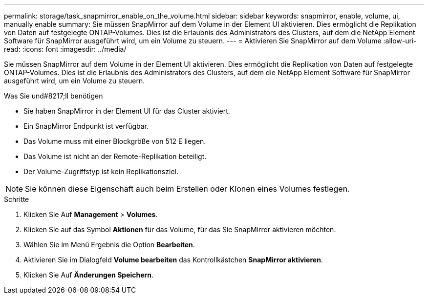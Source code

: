 ---
permalink: storage/task_snapmirror_enable_on_the_volume.html 
sidebar: sidebar 
keywords: snapmirror, enable, volume, ui, manually enable 
summary: Sie müssen SnapMirror auf dem Volume in der Element UI aktivieren. Dies ermöglicht die Replikation von Daten auf festgelegte ONTAP-Volumes. Dies ist die Erlaubnis des Administrators des Clusters, auf dem die NetApp Element Software für SnapMirror ausgeführt wird, um ein Volume zu steuern. 
---
= Aktivieren Sie SnapMirror auf dem Volume
:allow-uri-read: 
:icons: font
:imagesdir: ../media/


[role="lead"]
Sie müssen SnapMirror auf dem Volume in der Element UI aktivieren. Dies ermöglicht die Replikation von Daten auf festgelegte ONTAP-Volumes. Dies ist die Erlaubnis des Administrators des Clusters, auf dem die NetApp Element Software für SnapMirror ausgeführt wird, um ein Volume zu steuern.

.Was Sie und#8217;ll benötigen
* Sie haben SnapMirror in der Element UI für das Cluster aktiviert.
* Ein SnapMirror Endpunkt ist verfügbar.
* Das Volume muss mit einer Blockgröße von 512 E liegen.
* Das Volume ist nicht an der Remote-Replikation beteiligt.
* Der Volume-Zugriffstyp ist kein Replikationsziel.



NOTE: Sie können diese Eigenschaft auch beim Erstellen oder Klonen eines Volumes festlegen.

.Schritte
. Klicken Sie Auf *Management* > *Volumes*.
. Klicken Sie auf das Symbol *Aktionen* für das Volume, für das Sie SnapMirror aktivieren möchten.
. Wählen Sie im Menü Ergebnis die Option *Bearbeiten*.
. Aktivieren Sie im Dialogfeld *Volume bearbeiten* das Kontrollkästchen *SnapMirror aktivieren*.
. Klicken Sie Auf *Änderungen Speichern*.

